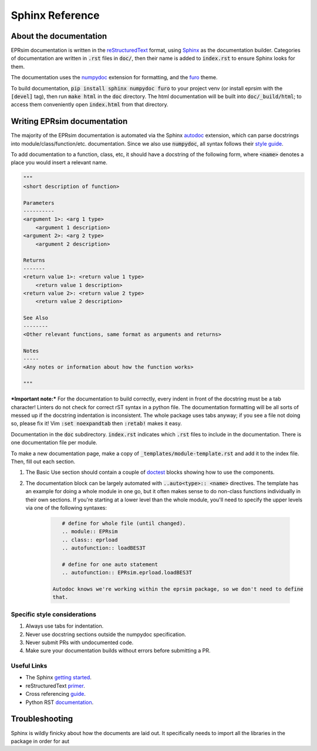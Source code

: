 ################
Sphinx Reference
################

About the documentation
=======================

EPRsim documentation is written in the `reStructuredText`_ format, using `Sphinx`_
as the documentation builder. Categories of documentation are written in :code:`.rst`
files in :code:`doc/`, then their name is added to :code:`index.rst` to ensure Sphinx looks
for them.

The  documentation uses the `numpydoc`_ extension for formatting, and the
`furo`_ theme.

.. _numpydoc: https://numpydoc.readthedocs.io/en/latest/install.html
.. _furo: https://github.com/pradyunsg/furo

To build documentation, :code:`pip install sphinx numpydoc furo` to your project venv
(or install eprsim with the :code:`[devel]` tag), then run :code:`make html` in the
:code:`doc` directory. The html documentation will be built into
:code:`doc/_build/html`; to access them conveniently open :code:`index.html`
from that directory.

.. _reStructuredText: https://docutils.sourceforge.io/rst.html
.. _Sphinx: https://www.sphinx-doc.org/en/master/index.html

Writing EPRsim documentation
============================
The majority of the EPRsim documentation is automated via the Sphinx `autodoc`_
extension, which can parse docstrings into module/class/function/etc. documentation.
Since we also use :code:`numpydoc`, all syntax follows their `style guide`_.

.. _autodoc: https://www.sphinx-doc.org/en/master/usage/extensions/autodoc.html
.. _style guide: https://numpydoc.readthedocs.io/en/latest/format.html

To add documentation to a function, class, etc, it should have a docstring of the
following form, where :code:`<name>` denotes a place you would insert a relevant
name.

.. code:: rst 

    """
    <short description of function>

    Parameters
    ----------
    <argument 1>: <arg 1 type>
        <argument 1 description>
    <argument 2>: <arg 2 type>
        <argument 2 description>

    Returns
    -------
    <return value 1>: <return value 1 type>
        <return value 1 description>
    <return value 2>: <return value 2 type>
        <return value 2 description>

    See Also
    --------
    <Other relevant functions, same format as arguments and returns>

    Notes
    -----
    <Any notes or information about how the function works>

    """

***Important note:*** For the documentation to build correctly, every indent
in front of the docstring must be a tab character! Linters do not check for
correct rST syntax in a python file. The documentation formatting will be
all sorts of messed up if the docstring indentation is inconsistent.
The whole package uses tabs anyway; if you see a file not doing so, please fix
it! Vim :code:`:set noexpandtab` then :code:`:retab!` makes it easy.

Documentation in the :code:`doc` subdirectory. :code:`index.rst` indicates which
:code:`.rst` files to include in the documentation. There is one documentation
file per module.

To make a new documentation page, make a copy of :code:`_templates/module-template.rst`
and add it to the index file. Then, fill out each section.

#. The Basic Use section should contain a couple of `doctest`_ blocks showing how to
   use the components. 

#. The documentation block can be largely automated with :code:`..auto<type>:: <name>`
   directives. The template has an example for doing a whole module in one go, but it
   often makes sense to do non-class functions individually in their own sections.
   If you're starting at a lower level than the whole module, you'll need to specify
   the upper levels via one of the following syntaxes:

    .. code:: rst

        # define for whole file (until changed).
        .. module:: EPRsim
        .. class:: eprload
        .. autofunction:: loadBES3T

        # define for one auto statement
        .. autofunction:: EPRsim.eprload.loadBES3T
    
     Autodoc knows we're working within the eprsim package, so we don't need to define
     that. 

.. _doctest: https://www.sphinx-doc.org/en/master/usage/restructuredtext/basics.html#doctest-blocks


Specific style considerations
-----------------------------

#. Always use tabs for indentation.
#. Never use docstring sections outside the numpydoc specification.
#. Never submit PRs with undocumented code.
#. Make sure your documentation builds without errors before submitting a PR.

Useful Links
------------

* The Sphinx `getting started`_. 
* reStructuredText `primer`_.
* Cross referencing `guide`_. 
* Python RST `documentation`_.

.. _getting started: https://www.sphinx-doc.org/en/master/usage/quickstart.html
.. _primer: https://www.sphinx-doc.org/en/master/usage/restructuredtext/basics.html
.. _guide: https://www.sphinx-doc.org/en/master/usage/referencing.html
.. _documentation: https://devguide.python.org/documentation/markup/

Troubleshooting
===============

Sphinx is wildly finicky about how the documents are laid out. It specifically
needs to import all the libraries in the package in order for aut

